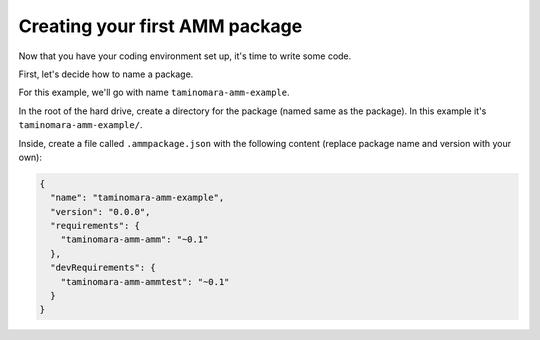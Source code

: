 Creating your first AMM package
===============================

Now that you have your coding environment set up, it's time to write some code.

First, let's decide how to name a package.

.. tab-set::

   .. tab-item:: I plan to share my package with others

      To do so, you'll need to upload your package to `GitHub`_, meaning that you'll
      need a GitHub username.

      You'll also need a repository name; that is, name of a GitHub project
      that you will create to upload your code. Repository name should not include
      dashes in it.

      With all of the above, your package name will consist of your GitHub name,
      repository name, and an optional sub-package name (if you plan to store
      multiple packages in a single repository).

      For example, my GitHub username is ``taminomara``, my repository with code
      for Fics-It Networks is called ``amm``, and I want to create a sub-package
      named ``example``. Therefore, I'll use the name

      .. code-block:: text

         taminomara-amm-example

      Repository name and sub-package name should form valid Lua identifiers. That is,
      they should consist of letters, numbers and underscores, and they can't start
      with numbers.

      .. warning::

         If your GitHub username has dashes in it, you *have* to use sub-package
         names to avoid ambiguity.

         That is, if your GitHub name is ``example-name``, and you create a package
         named ``example-name-thing``, it is impossible to guess whether
         it is a package in repository ``example-name/thing``, or it is a sub-package
         ``thing`` in repository ``example/name``.

         Thus, you need to use sub-packages, like this: ``example-name-repo-thing``.
         Here, ``repo`` is the name of a repository, and ``thing`` is the name
         of a sub-package.

   .. tab-item:: This package is only for myself

      You can use any name that forms a valid Lua identifier. That is,
      your package name should consist of letters, numbers and underscores,
      and it can't start with a number.

.. _GitHub: https://github.com

For this example, we'll go with name ``taminomara-amm-example``.

In the root of the hard drive, create a directory for the package (named same as the package).
In this example it's ``taminomara-amm-example/``.

Inside, create a file called ``.ammpackage.json`` with the following content
(replace package name and version with your own):

.. code-block:: json

   {
     "name": "taminomara-amm-example",
     "version": "0.0.0",
     "requirements": {
       "taminomara-amm-amm": "~0.1"
     },
     "devRequirements": {
       "taminomara-amm-ammtest": "~0.1"
     }
   }
